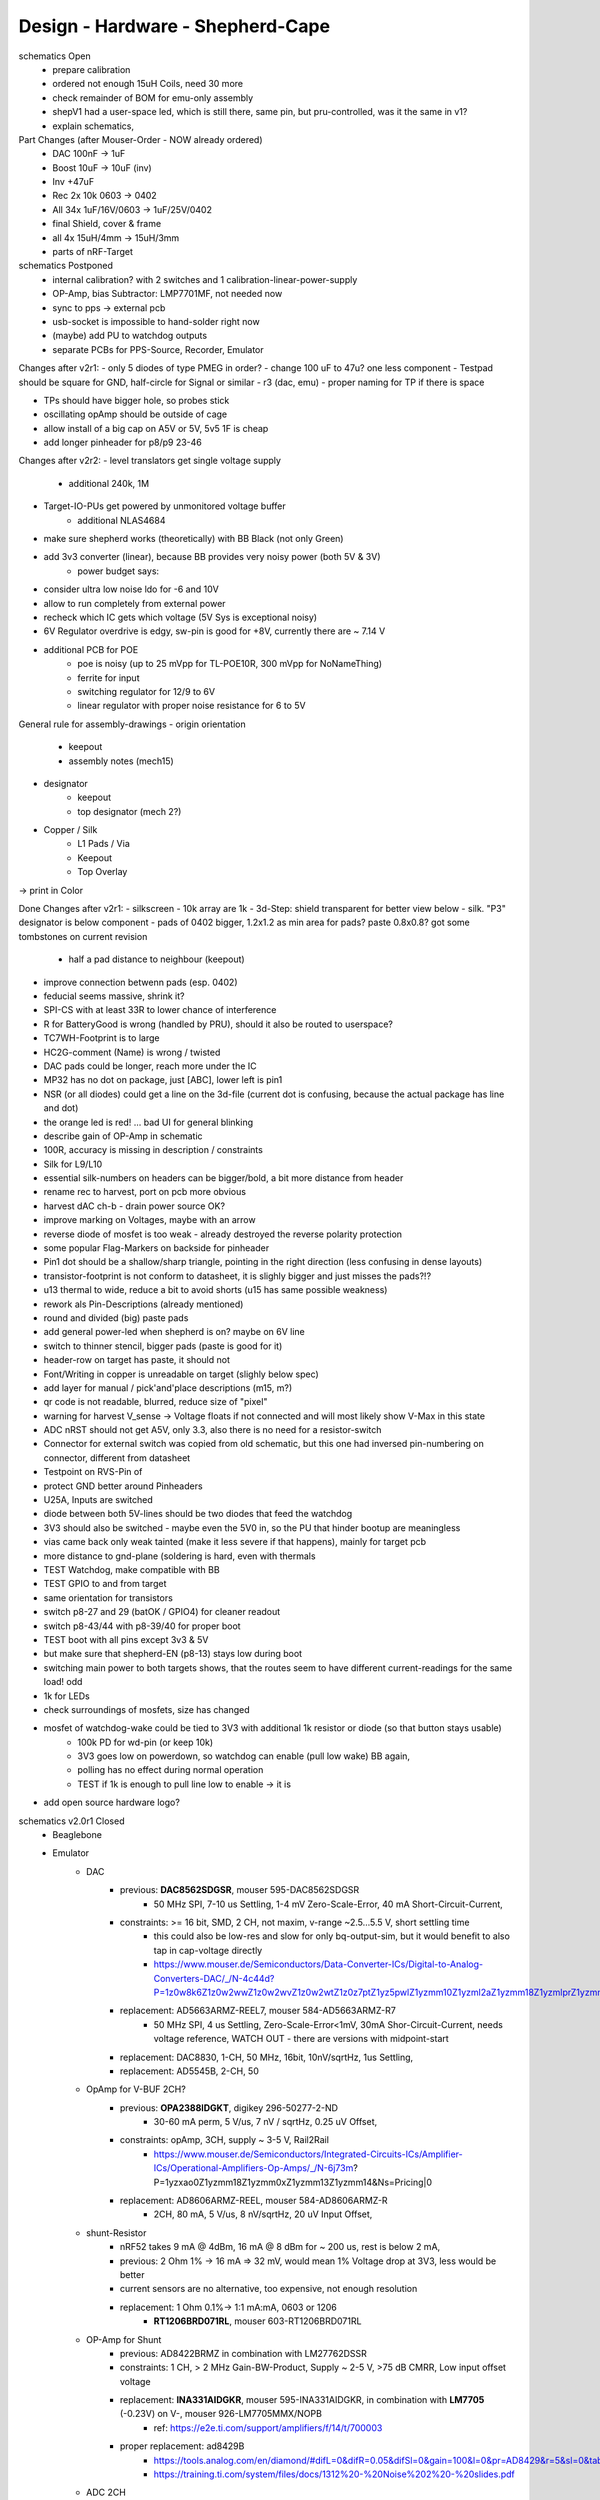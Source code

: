 Design - Hardware - Shepherd-Cape
=================================

schematics Open
    - prepare calibration
    - ordered not enough 15uH Coils, need 30 more
    - check remainder of BOM for emu-only assembly
    - shepV1 had a user-space led, which is still there, same pin, but pru-controlled, was it the same in v1?
    - explain schematics,

Part Changes (after Mouser-Order - NOW already ordered)
    - DAC       100nF -> 1uF
    - Boost     10uF -> 10uF (inv)
    - Inv       +47uF
    - Rec       2x 10k 0603 -> 0402
    - All       34x 1uF/16V/0603 -> 1uF/25V/0402
    - final Shield, cover & frame
    - all       4x 15uH/4mm -> 15uH/3mm
    - parts of nRF-Target

schematics Postponed
    - internal calibration? with 2 switches and 1 calibration-linear-power-supply
    - OP-Amp, bias Subtractor: LMP7701MF, not needed now
    - sync to pps -> external pcb
    - usb-socket is impossible to hand-solder right now
    - (maybe) add PU to watchdog outputs
    - separate PCBs for PPS-Source, Recorder, Emulator

Changes after v2r1:
- only 5 diodes of type PMEG in order?
- change 100 uF to 47u? one less component
- Testpad should be square for GND, half-circle for Signal or similar
- r3 (dac, emu)
- proper naming for TP if there is space

- TPs should have bigger hole, so probes stick
- oscillating opAmp should be outside of cage
- allow install of a big cap on A5V or 5V, 5v5 1F is cheap
- add longer pinheader for p8/p9 23-46

Changes after v2r2:
- level translators get single voltage supply
    - additional 240k, 1M
- Target-IO-PUs get powered by unmonitored voltage buffer
    - additional NLAS4684
- make sure shepherd works (theoretically) with BB Black (not only Green)
- add 3v3 converter (linear), because BB provides very noisy power (both 5V & 3V)
    - power budget says:
- consider ultra low noise ldo for -6 and 10V
- allow to run completely from external power
- recheck which IC gets which voltage (5V Sys is exceptional noisy)
- 6V Regulator overdrive is edgy, sw-pin is good for +8V, currently there are ~ 7.14 V
- additional PCB for POE
    - poe is noisy (up to 25 mVpp for TL-POE10R, 300 mVpp for NoNameThing)
    - ferrite for input
    - switching regulator for 12/9 to 6V
    - linear regulator with proper noise resistance for 6 to 5V




General rule for assembly-drawings
- origin orientation
    - keepout
    - assembly notes (mech15)
- designator
    - keepout
    - top designator (mech 2?)
- Copper / Silk
    - L1 Pads / Via
    - Keepout
    - Top Overlay
-> print in Color

Done Changes after v2r1:
- silkscreen - 10k array are 1k
- 3d-Step: shield transparent for better view below
- silk. "P3" designator is below component
- pads of 0402 bigger, 1.2x1.2 as min area for pads? paste 0.8x0.8? got some tombstones on current revision
   - half a pad distance to neighbour (keepout)
- improve connection betwenn pads (esp. 0402)
- feducial seems massive, shrink it?
- SPI-CS with at least 33R to lower chance of interference
- R for BatteryGood is wrong (handled by PRU), should it also be routed to userspace?
- TC7WH-Footprint is to large
- HC2G-comment (Name) is wrong / twisted
- DAC pads could be longer, reach more under the IC
- MP32 has no dot on package, just [ABC], lower left is pin1
- NSR (or all diodes) could get a line on the 3d-file (current dot is confusing, because the actual package has line and dot)
- the orange led is red! ... bad UI for general blinking
- describe gain of OP-Amp in schematic
- 100R, accuracy is missing in description / constraints
- Silk for L9/L10
- essential silk-numbers on headers can be bigger/bold, a bit more distance from header
- rename rec to harvest, port on pcb more obvious
- harvest dAC ch-b - drain power source OK?
- improve marking on Voltages, maybe with an arrow
- reverse diode of mosfet is too weak - already destroyed the reverse polarity protection
- some popular Flag-Markers on backside for pinheader
- Pin1 dot should be a shallow/sharp triangle, pointing in the right direction (less confusing in dense layouts)
- transistor-footprint is not conform to datasheet, it is slighly bigger and just misses the pads?!?
- u13 thermal to wide, reduce a bit to avoid shorts (u15 has same possible weakness)
- rework als Pin-Descriptions (already mentioned)
- round and divided (big) paste pads
- add general power-led when shepherd is on? maybe on 6V line
- switch to thinner stencil, bigger pads (paste is good for it)
- header-row on target has paste, it should not
- Font/Writing in copper is unreadable on target (slighly below spec)
- add layer for manual / pick'and'place descriptions (m15, m?)
- qr code is not readable, blurred, reduce size of "pixel"
- warning for harvest V_sense -> Voltage floats if not connected and will most likely show V-Max in this state
- ADC nRST should not get A5V, only 3.3, also there is no need for a resistor-switch
- Connector for external switch was copied from old schematic, but this one had inversed pin-numbering on connector, different from datasheet
- Testpoint on RVS-Pin of
- protect GND better around Pinheaders
- U25A, Inputs are switched
- diode between both 5V-lines should be two diodes that feed the watchdog
- 3V3 should also be switched - maybe even the 5V0 in, so the PU that hinder bootup are meaningless
- vias came back only weak tainted (make it less severe if that happens), mainly for target pcb
- more distance to gnd-plane (soldering is hard, even with thermals
- TEST Watchdog, make compatible with BB
- TEST GPIO to and from target
- same orientation for transistors
- switch p8-27 and 29 (batOK / GPIO4) for cleaner readout
- switch p8-43/44 with p8-39/40 for proper boot
- TEST boot with all pins except 3v3 & 5V
- but make sure that shepherd-EN (p8-13) stays low during boot
- switching main power to both targets shows, that the routes seem to have different current-readings for the same load! odd
- 1k for LEDs
- check surroundings of mosfets, size has changed
- mosfet of watchdog-wake could be tied to 3V3 with additional 1k resistor or diode (so that button stays usable)
    - 100k PD for wd-pin (or keep 10k)
    - 3V3 goes low on powerdown, so watchdog can enable (pull low wake) BB again,
    - polling has no effect during normal operation
    - TEST if 1k is enough to pull line low to enable -> it is
- add open source hardware logo?

schematics v2.0r1 Closed
    - Beaglebone
    - Emulator
        - DAC
            - previous: **DAC8562SDGSR**, mouser 595-DAC8562SDGSR
                - 50 MHz SPI, 7-10 us Settling, 1-4 mV Zero-Scale-Error, 40 mA Short-Circuit-Current,
            - constraints: >= 16 bit, SMD, 2 CH, not maxim, v-range ~2.5...5.5 V, short settling time
                - this could also be low-res and slow for only bq-output-sim, but it would benefit to also tap in cap-voltage directly
                - https://www.mouser.de/Semiconductors/Data-Converter-ICs/Digital-to-Analog-Converters-DAC/_/N-4c44d?P=1z0w8k6Z1z0w2wwZ1z0w2wvZ1z0w2wtZ1z0z7ptZ1yz5pwlZ1yzmm10Z1yzml2aZ1yzmm18Z1yzmlprZ1yzmm0yZ1yzmm13Z1yzmlr9Z1yzmlh1Z1yzmlwtZ1yzmm16Z1yzmm0zZ1yyh4l4Z1z0zls6Z1yzxao2&Ns=Pricing%7c0
            - replacement: AD5663ARMZ-REEL7, mouser 584-AD5663ARMZ-R7
                - 50 MHz SPI, 4 us Settling, Zero-Scale-Error<1mV, 30mA Shor-Circuit-Current, needs voltage reference, WATCH OUT - there are versions with midpoint-start
            - replacement: DAC8830, 1-CH, 50 MHz, 16bit, 10nV/sqrtHz, 1us Settling,
            - replacement: AD5545B, 2-CH, 50
        - OpAmp for V-BUF 2CH?
            - previous: **OPA2388IDGKT**, digikey 296-50277-2-ND
                - 30-60 mA perm, 5 V/us, 7 nV / sqrtHz, 0.25 uV Offset,
            - constraints: opAmp, 3CH, supply ~ 3-5 V, Rail2Rail
                - https://www.mouser.de/Semiconductors/Integrated-Circuits-ICs/Amplifier-ICs/Operational-Amplifiers-Op-Amps/_/N-6j73m?P=1yzxao0Z1yzmm18Z1yzmm0xZ1yzmm13Z1yzmm14&Ns=Pricing|0
            - replacement: AD8606ARMZ-REEL, mouser 584-AD8606ARMZ-R
                - 2CH, 80 mA, 5 V/us, 8 nV/sqrtHz, 20 uV Input Offset,
        - shunt-Resistor
            - nRF52 takes 9 mA @ 4dBm, 16 mA @ 8 dBm for ~ 200 us, rest is below 2 mA,
            - previous: 2 Ohm 1% -> 16 mA => 32 mV, would mean 1% Voltage drop at 3V3, less would be better
            - current sensors are no alternative, too expensive, not enough resolution
            - replacement: 1 Ohm 0.1%-> 1:1 mA:mA, 0603 or 1206
                - **RT1206BRD071RL**, mouser 603-RT1206BRD071RL
        - OP-Amp for Shunt
            - previous: AD8422BRMZ in combination with LM27762DSSR
            - constraints: 1 CH, > 2 MHz Gain-BW-Product, Supply ~ 2-5 V, >75 dB CMRR, Low input offset voltage
            - replacement: **INA331AIDGKR**, mouser 595-INA331AIDGKR, in combination with **LM7705** (-0.23V) on V-, mouser 926-LM7705MMX/NOPB
                - ref: https://e2e.ti.com/support/amplifiers/f/14/t/700003
            - proper replacement: ad8429B
                - https://tools.analog.com/en/diamond/#difL=0&difR=0.05&difSl=0&gain=100&l=0&pr=AD8429&r=5&sl=0&tab=1&ty=2&vn=-8&vp=9&vr=0
                - https://training.ti.com/system/files/docs/1312%20-%20Noise%202%20-%20slides.pdf
        - ADC 2CH
            - previous: ADS8694TSSOP38 4 CH
                - 18 bit, 4 CH, two V-Rails for A&D, 500 kSPS, 18 MHz SPI, variable LPF, 1175 ns Acq & 825 ns Conv.
            - constraints: 2CH, 18-24 Bit, SMD, >100 kSPS
            - replacement: **ADS8691**, 1CH 1 MSPS 8€, ADS8695 1CH 500kSPS 9€, ADS8699 1CH 100kSPS 6€, Acq 335/1000/5000ns, Conv 665/1000/5000ns
        - analog switch -> is there a way to power the offline target? Switch up supplies
            - previous: TMUX1101DCK, 4 Ohm, 1 SPST SinglePole-SingleThrow
            - constraints: 2 Ch, legs, supply >= 5, rdson <= 500 mOhm,
            - replacement: **NLAS4684MR2G**, mouser 863-NLAS4684MR2G, 2CH, 300 mA Conti, 500 mOhm rds
        - Target-Port-IO (GPIO, SPI, I2C, UART, SWD/JTAG, BAT_OK PRU) -> Q: is HS-GPIO enough? rest is userspace-logged
    - debug to target
        - voltage-level-translator,
            - previous1: TXB0304RUTR BiDir, autosense, min 3mA input drive current, 4 CH, >40 Mbps
            - previous2: SN74LV4T125PWR UniDir
            - constraints: 1 Mbps, high channelcount, autosensing, 2-5V, HighZ-Mode
            - replacement: **NXS0108PWJ**, mouser 771-NXS0108PWJ, 50 Mbps, BiDir, Autosense, open drain, 8 Bit, NXB-Version: 2mA input drive req.
                - -> WARNING: expected 18.01.2021, **nxs0101** already in stock, nxs0102 in may
    - target-port -> default pin-header, maybe smaller version of it
    - suppply for second target -> 2. CH of DAC + Buffer
    - status-Leds
        - green 575nm, 0603, 60mcd 2V@20mA, 150060VS55040, mouser 710-150060VS55040
        - blue 470nm, 0603, 80 mcd 3.2V@60mA, 150060BS55040, mouser 710-150060BS55040
        - red 645nm, 0603, 70 mcd, 2V@20mA, 150060SS55040, mouser 710-150060SS55040
        - orange 605nm, 0603, 100 mcd, 2.2V@20mA,
    - LEDs for current active (and powered) Target
    - multipurpose nChannel MosFet
        - constraints: <50mOhm, smd, n-CHannel, VGS <=700mV
        - sot-323-3: DMN2058UW-7, mouser 621-DMN2058UW-7
    - i2c-storage, prev: CAT24C256WI-GT3
    - Cage
    - Part Properties:
        - price (for ten), manufacturer, manufacturer id, shop 1, shop 1 ID, ...
        - special properties: max voltage, power, current, size / package, color, forward Voltage
    - extra information (i2c-adress, spi-speed, ) directly in schematic
    - power-recording-stage
        - DAC DAC80501ZDGSR
        - OPAmp OPA388ID, pin-compatible with LTC2050HV
        - nMOS SI2374DS, test with BSH103
        - ShuntOPAmp Ina190A1IDCKR
    - power in via vdd_5v (P5/6) -> Test shows: BB does not power up via sys_5v
    - reboot / boot via Pin-Toggle (Shutdown via command), we should trigger both (RESn->PD,PWR->PD), Test shows: Reset works while PWR is in PD
    - add 256 GB USB-Stick
    - switch to smaller IC-Packages and 0402
    - order / add GPS
    - is the gps capable of alarm (wake up sys)
    - our 5V analogue should be stabilized more! Add A5V with 2 Stage Bead, or real coil
    - add footprint for layer-windows
    - add footprint for shepherd-logo
    - give INA190 a negative supply (>1mV would be enough) on GND-pin, ref stays on common gnd, extra decouple
    - Debug-Pins with Ground
    - extend harvest-Port, add option to measure VSense, and output VCap (V_A of Emulator)
    - it would be wise to detach a5v even further from 5V, with a low-drop diode
    - EMI-guard SPI, currentlimit at pinheader, terminate at ICs, 33 Ohms close to cpu recommended (avoid reflections)
    - add alarm-feature, something SPI-programmable, that can act like a watchdog, with at least max 1-4h windows
    - check against shepherd v1.5
    - don't shut down individual Emu / Rec - Parts (delete or just disable all at once) -> done by Pwr-control
    - Harvester needs second channel ADC with very low input current, 1MOhm is too low
    - manual button with LED -> connector S4B-ZR-SM4A-TF, P1 3V3, P2 LED ODrain, P3 SenseButton with PU, P4-6 GND
    - add ultra low noise LDO to A5V, and possibly a boost-converter upfront
    - find better level translator, less current (best if near 0)
    - reprocessed 11_concept.file
    - switched Ina190 for AD8421
    - added boost/Inverter for proper voltage rail
    - add target port (comparator-include?) System will be a nRF52840 and most likely a MSP430
        - try to make it compatible with breadboard / dev-Kit
        - is spy-by-wire physically compatible with swd -> it is, TClock is uni-dir, TDIO is bi-dir
    - replace 100nF/16, 1uF/16, 10uF/16
    - BOM, more precise alternative - BB uses 32.768 kHz osci MC-306 (20 ppm, 8x3.8mm) or similar, package says 327A5M
        - alternative: 5 ppm, 12.5pF, 50 kOhm, https://www.mouser.de/ProductDetail/Citizen-FineDevice/CM200C32768HZFT?qs=rkhjVJ6%2F3ELrGt3qchcVtQ%3D%3D
        - BB also uses 24.576 MHz
    - check output limits of opax388 and DAC
    - compare lowNoise LDO to LM27762
    - 750 kOhm 1%,  667-ERJ-2RKF7503X, 5 + 32
    - connect BB-Pins, 500 Ohm to input pins that could be driven from both sides
    - complete ERC
    - 1uF/16V is still 0603, change to 0402, there are 34x (incl. Recorder)
    - redistribute capacitors
    - replace coil with smaller one, check recommended direction
    - add 1kR & 100R high precision for current measurement, EMU
    - order digikey (extBut, samtec), mouser, csv
    - add footprint for quality-control-panel
    - BB Pinheader Cape-Design Stays -> possible alternaltive Producer is Samtech, design is now divided
    - add production-constraints
    - update BOM
    - v2r1 ordered

PCB Open


PCB Closed
    - 4 Layer! Planes for Sig, GND, A5V, (3V3)
    - decide Manufacturer, EC, Aisler, Betalayout
    - add design rules
    - add layer stackup
    - add default vias
    - divide in groups / rooms
    - optimize surroundings of ICs
    - change vias of pson50, dfn-10 (by lt3487 spec)
    - move lvlchangers to the left
    - change pads of pinheaders in inner layers
    - thermal pad of switch unused? yes, no word of use in datasheet
    - increase restring / holesize, sheph seems to have 0.15mm holes?, target 0.075 ring

